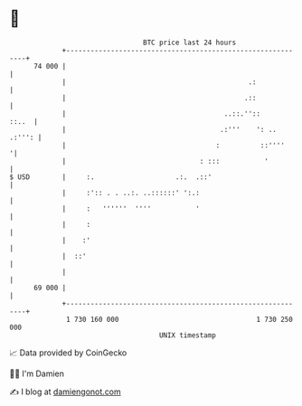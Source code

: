 * 👋

#+begin_example
                                    BTC price last 24 hours                    
                +------------------------------------------------------------+ 
         74 000 |                                                            | 
                |                                             .:             | 
                |                                            .::             | 
                |                                       ..::.''::      ::..  | 
                |                                      .:'''    ': .. .:''': | 
                |                                     :          ::''''     '| 
                |                                 : :::           '          | 
   $ USD        |     :.                    .:.  .::'                        | 
                |     :':: . . ..:. ..::::::' ':.:                           | 
                |     :   ''''''  ''''           '                           | 
                |     :                                                      | 
                |    :'                                                      | 
                |  ::'                                                       | 
                |                                                            | 
         69 000 |                                                            | 
                +------------------------------------------------------------+ 
                 1 730 160 000                                  1 730 250 000  
                                        UNIX timestamp                         
#+end_example
📈 Data provided by CoinGecko

🧑‍💻 I'm Damien

✍️ I blog at [[https://www.damiengonot.com][damiengonot.com]]
